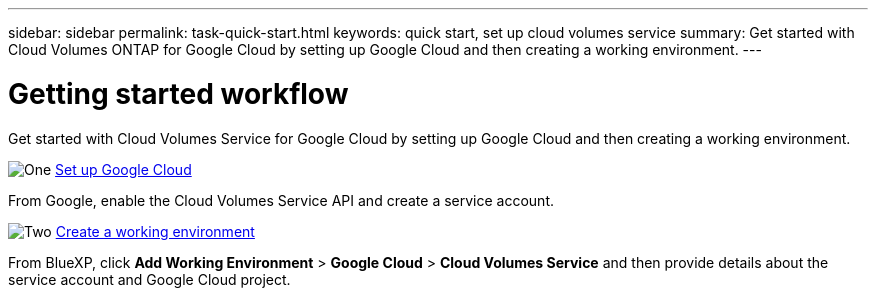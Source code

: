 ---
sidebar: sidebar
permalink: task-quick-start.html
keywords: quick start, set up cloud volumes service
summary: Get started with Cloud Volumes ONTAP for Google Cloud by setting up Google Cloud and then creating a working environment.
---

= Getting started workflow
:hardbreaks:
:nofooter:
:icons: font
:linkattrs:
:imagesdir: ./media/

[.lead]
Get started with Cloud Volumes Service for Google Cloud by setting up Google Cloud and then creating a working environment.

.image:https://raw.githubusercontent.com/NetAppDocs/common/main/media/number-1.png[One] link:task-set-up-google-cloud.html[Set up Google Cloud]

[role="quick-margin-para"]
From Google, enable the Cloud Volumes Service API and create a service account.

.image:https://raw.githubusercontent.com/NetAppDocs/common/main/media/number-2.png[Two] link:task-create-working-env.html[Create a working environment]

[role="quick-margin-para"]
From BlueXP, click *Add Working Environment* > *Google Cloud* > *Cloud Volumes Service* and then provide details about the service account and Google Cloud project.